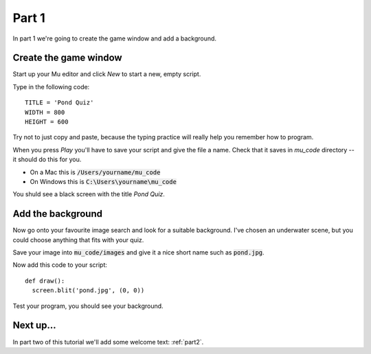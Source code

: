.. _part1:

Part 1
======

In part 1 we're going to create the game window and add a background. 

Create the game window
----------------------

Start up your Mu editor and click *New* to start a new, empty script.

Type in the following code: ::

  TITLE = 'Pond Quiz'
  WIDTH = 800
  HEIGHT = 600

Try not to just copy and paste, because the typing practice will
really help you remember how to program.

When you press *Play* you'll have to save your script and give the file a name. Check that it saves in `mu_code` directory -- it should do this for you.

* On a Mac this is :code:`/Users/yourname/mu_code`
* On Windows this is :code:`C:\Users\yourname\mu_code`

You shuld see a black screen with the title *Pond Quiz*.

Add the background
------------------

Now go onto your favourite image search and look for a suitable
background. I've chosen an underwater scene, but you could choose
anything that fits with your quiz.

Save your image into :code:`mu_code/images` and give it a nice short
name such as :code:`pond.jpg`.

Now add this code to your script: ::

  def draw():
    screen.blit('pond.jpg', (0, 0))

Test your program, you should see your background. 


Next up...
----------

In part two of this tutorial we'll add some welcome text: :ref:`part2`.

